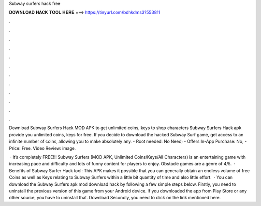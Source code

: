 Subway surfers hack free



𝐃𝐎𝐖𝐍𝐋𝐎𝐀𝐃 𝐇𝐀𝐂𝐊 𝐓𝐎𝐎𝐋 𝐇𝐄𝐑𝐄 ===> https://tinyurl.com/bdhkdms3?553811



.



.



.



.



.



.



.



.



.



.



.



.

Download Subway Surfers Hack MOD APK to get unlimited coins, keys to shop characters Subway Surfers Hack apk provide you unlimited coins, keys for free. If you decide to download the hacked Subway Surf game, get access to an infinite number of coins, allowing you to make absolutely any. - Root needed: No Need; - Offers In-App Purchase: No; - Price: Free. Video Review: image.

 · It’s completely FREE!!! Subway Surfers (MOD APK, Unlimited Coins/Keys/All Characters) is an entertaining game with increasing pace and difficulty and lots of funny content for players to enjoy. Obstacle games are a genre of 4/5.  · Benefits of Subway Surfer Hack tool: This APK makes it possible that you can generally obtain an endless volume of free Coins as well as Keys relating to Subway Surfers within a little bit quantity of time and also little effort.  · You can download the Subway Surfers apk mod download hack by following a few simple steps below. Firstly, you need to uninstall the previous version of this game from your Android device. If you downloaded the app from Play Store or any other source, you have to uninstall that. Download Secondly, you need to click on the link mentioned here.
